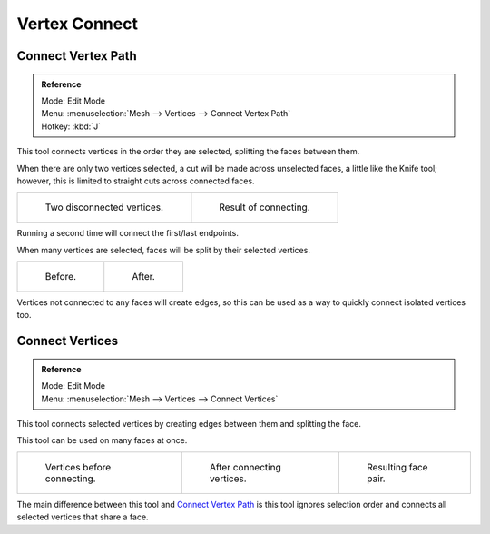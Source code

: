 
**************
Vertex Connect
**************

Connect Vertex Path
===================

.. admonition:: Reference
   :class: refbox

   | Mode:     Edit Mode
   | Menu:     :menuselection:`Mesh --> Vertices --> Connect Vertex Path`
   | Hotkey:   :kbd:`J`

This tool connects vertices in the order they are selected, splitting the faces between them.

When there are only two vertices selected, a cut will be made across unselected faces,
a little like the Knife tool; however, this is limited to straight cuts across connected faces.

.. list-table::

   * - .. figure:: /images/modeling_meshes_editing_subdividing_vertex-connect_pair-before.png

          Two disconnected vertices.

     - .. figure:: /images/modeling_meshes_editing_subdividing_vertex-connect_pair-after.png

          Result of connecting.

Running a second time will connect the first/last endpoints.

When many vertices are selected, faces will be split by their selected vertices.

.. list-table::

   * - .. figure:: /images/modeling_meshes_editing_subdividing_vertex-connect_multi-before.png

          Before.

     - .. figure:: /images/modeling_meshes_editing_subdividing_vertex-connect_multi-after.png

          After.

Vertices not connected to any faces will create edges,
so this can be used as a way to quickly connect isolated vertices too.


Connect Vertices
================

.. admonition:: Reference
   :class: refbox

   | Mode:     Edit Mode
   | Menu:     :menuselection:`Mesh --> Vertices --> Connect Vertices`

This tool connects selected vertices by creating edges between them and splitting the face.

This tool can be used on many faces at once.

.. list-table::

   * - .. figure:: /images/modeling_meshes_editing_subdividing_vertex-connect_before.png
          :width: 180px

          Vertices before connecting.

     - .. figure:: /images/modeling_meshes_editing_subdividing_vertex-connect_after.png
          :width: 180px

          After connecting vertices.

     - .. figure:: /images/modeling_meshes_editing_subdividing_vertex-connect_after-faces.png
          :width: 180px

          Resulting face pair.

The main difference between this tool and `Connect Vertex Path`_
is this tool ignores selection order and connects all selected vertices that share a face.
